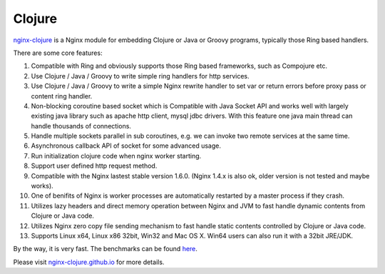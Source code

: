 Clojure
=======

`nginx-clojure <http://nginx-clojure.github.io>`_ is a Nginx module for embedding Clojure or Java or Groovy programs, typically those Ring based handlers.

There are some core features:

#. Compatible with Ring and obviously supports those Ring based frameworks, such as Compojure etc.
#. Use Clojure / Java / Groovy to write simple ring handlers for http services.
#. Use Clojure / Java / Groovy to write a simple Nginx rewrite handler to set var or return errors before proxy pass or content ring handler.
#. Non-blocking coroutine based socket which is Compatible with Java Socket API and works well with largely existing java library such as apache http client, mysql jdbc drivers. With this feature one java main thread can handle thousands of connections.
#. Handle multiple sockets parallel in sub coroutines, e.g. we can invoke two remote services at the same time.
#. Asynchronous callback API of socket for some advanced usage.
#. Run initialization clojure code when nginx worker starting.
#. Support user defined http request method.
#. Compatible with the Nginx lastest stable version 1.6.0. (Nginx 1.4.x is also ok, older version is not tested and maybe works).
#. One of benifits of Nginx is worker processes are automatically restarted by a master process if they crash.
#. Utilizes lazy headers and direct memory operation between Nginx and JVM to fast handle dynamic contents from Clojure or Java code.
#. Utilizes Nginx zero copy file sending mechanism to fast handle static contents controlled by Clojure or Java code.
#. Supports Linux x64, Linux x86 32bit, Win32 and Mac OS X. Win64 users can also run it with a 32bit JRE/JDK.

By the way, it is very fast. The benchmarks can be found `here <https://github.com/ptaoussanis/clojure-web-server-benchmarks>`_.

Please visit `nginx-clojure.github.io <http://nginx-clojure.github.io>`_ for more details.
